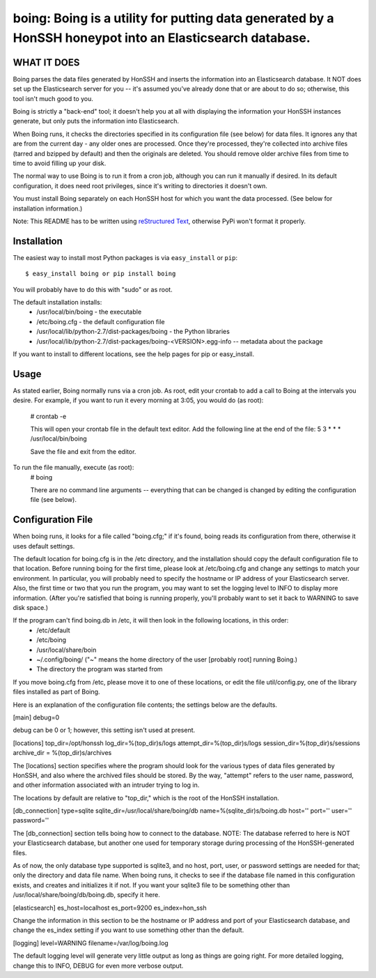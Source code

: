 ==================================================================
boing: Boing is a utility for putting data generated by a HonSSH honeypot into an Elasticsearch database.
==================================================================

WHAT IT DOES
------------
Boing parses the data files generated by HonSSH and inserts the information into an Elasticsearch
database. It NOT does set up the Elasticsearch server for you -- it's assumed you've already done that
or are about to do so; otherwise, this tool isn't much good to you.

Boing is strictly a "back-end" tool; it doesn't help you at all with displaying the information your
HonSSH instances generate, but only puts the information into Elasticsearch. 

When Boing runs, it checks the directories specified in its configuration file (see below) for
data files. It ignores any that are from the current day - any older ones are processed. Once
they're processed, they're collected into archive files (tarred and bzipped by default) and then
the originals are deleted. You should remove older archive files from time to time to avoid filling
up your disk.

The normal way to use Boing is to run it from a cron job, although you can run it manually if desired. In
its default configuration, it does need root privileges, since it's writing to directories it doesn't own.

You must install Boing separately on each HonSSH host for which you want the data processed. (See
below for installation information.) 


Note: This README has to be written using `reStructured Text <http://docutils.sourceforge.net/rst.html>`_, otherwise PyPi won't format it properly.

Installation
------------

The easiest way to install most Python packages is via ``easy_install`` or ``pip``::

    $ easy_install boing or pip install boing
    
You will probably have to do this with "sudo" or as root.

The default installation installs:
	* /usr/local/bin/boing	- the executable
	* /etc/boing.cfg		- the default configuration file
	* /usr/local/lib/python-2.7/dist-packages/boing 	- the Python libraries
	* /usr/local/lib/python-2.7/dist-packages/boing-<VERSION>.egg-info -- metadata about the package

If you want to install to different locations, see the help pages for pip or easy_install.

Usage
-----

As stated earlier, Boing normally runs via a cron job. As root, edit your crontab to add
a call to Boing at the intervals you desire. For example, if you want to run it every
morning at 3:05, you would do (as root):
	# crontab -e
	
	This will open your crontab file in the default text editor. Add the following line at
	the end of the file:
	5 3 * * * /usr/local/bin/boing
	
	Save the file and exit from the editor.
	
To run the file manually, execute (as root):
	 # boing
	 
	 There are no command line arguments -- everything that can be changed is changed by
	 editing the configuration file (see below).

Configuration File
------------------

When boing runs, it looks for a file called "boing.cfg;" if it's found, boing reads its configuration from there,
otherwise it uses default settings.

The default location for boing.cfg is in the /etc directory, and the installation should copy the
default configuration file to that location. Before running boing for the first time, please look
at /etc/boing.cfg and change any settings to match your environment. In particular, you will probably need
to specify the hostname or IP address of your Elasticsearch server. Also, the first time or two that
you run the program, you may want to set the logging level to INFO to display more information. (After
you're satisfied that boing is running properly, you'll probably want to set it back to WARNING to save
disk space.)

If the program can't find boing.db in /etc, it will then look in the following locations, in this order:
	* /etc/default
	* /etc/boing
	* /usr/local/share/boin
	* ~/.config/boing/ ("~" means the home directory of the user [probably root] running Boing.)
	* The directory the program was started from

If you move boing.cfg from /etc, please move it to one of these locations, or edit the file util/config.py,
one of the library files installed as part of Boing.

Here is an explanation of the configuration file contents; the settings below
are the defaults.

[main]
debug=0

debug can be 0 or 1; however, this setting isn't used at present.

[locations]
top_dir=/opt/honssh
log_dir=%(top_dir)s/logs
attempt_dir=%(top_dir)s/logs
session_dir=%(top_dir)s/sessions
archive_dir = %(top_dir)s/archives

The [locations] section specifies where the program should look for the various types
of data files generated by HonSSH, and also where the archived files should be stored.
By the way, "attempt" refers to the user name, password, and other information associated
with an intruder trying to log in.

The locations by default are relative to "top_dir," which is the root of the HonSSH installation.


[db_connection]
type=sqlite
sqlite_dir=/usr/local/share/boing/db
name=%(sqlite_dir)s/boing.db
host=''
port=''
user=''
password=''

The [db_connection] section tells boing how to connect to the database. NOTE: The database
referred to here is NOT your Elasticsearch database, but another one used for temporary
storage during processing of the HonSSH-generated files.

As of now, the only database type supported is sqlite3, and no host, port, user, or
password settings are needed for that; only the directory and data file name. When
boing runs, it checks to see if the database file named in this configuration exists,
and creates and initializes it if not. If you want your sqlite3 file to be something
other than /usr/local/share/boing/db/boing.db, specify it here.


[elasticsearch]
es_host=localhost
es_port=9200
es_index=hon_ssh

Change the information in this section to be the hostname or IP address and port of your
Elasticsearch database, and change the es_index setting if you want to use something
other than the default.

[logging]
level=WARNING
filename=/var/log/boing.log

The default logging level will generate very little output as long as things are going right.
For more detailed logging, change this to INFO, DEBUG for even more verbose output.
